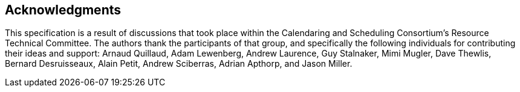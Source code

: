 [acknowledgments]
== Acknowledgments

This specification is a result of discussions that took place within the Calendaring and
Scheduling Consortium's Resource Technical Committee. The authors thank the participants of that
group, and specifically the following individuals for contributing their ideas and support:
Arnaud Quillaud, Adam Lewenberg, Andrew Laurence, Guy Stalnaker, Mimi Mugler, Dave Thewlis,
Bernard Desruisseaux, Alain Petit, Andrew Sciberras, Adrian Apthorp, and Jason Miller.
